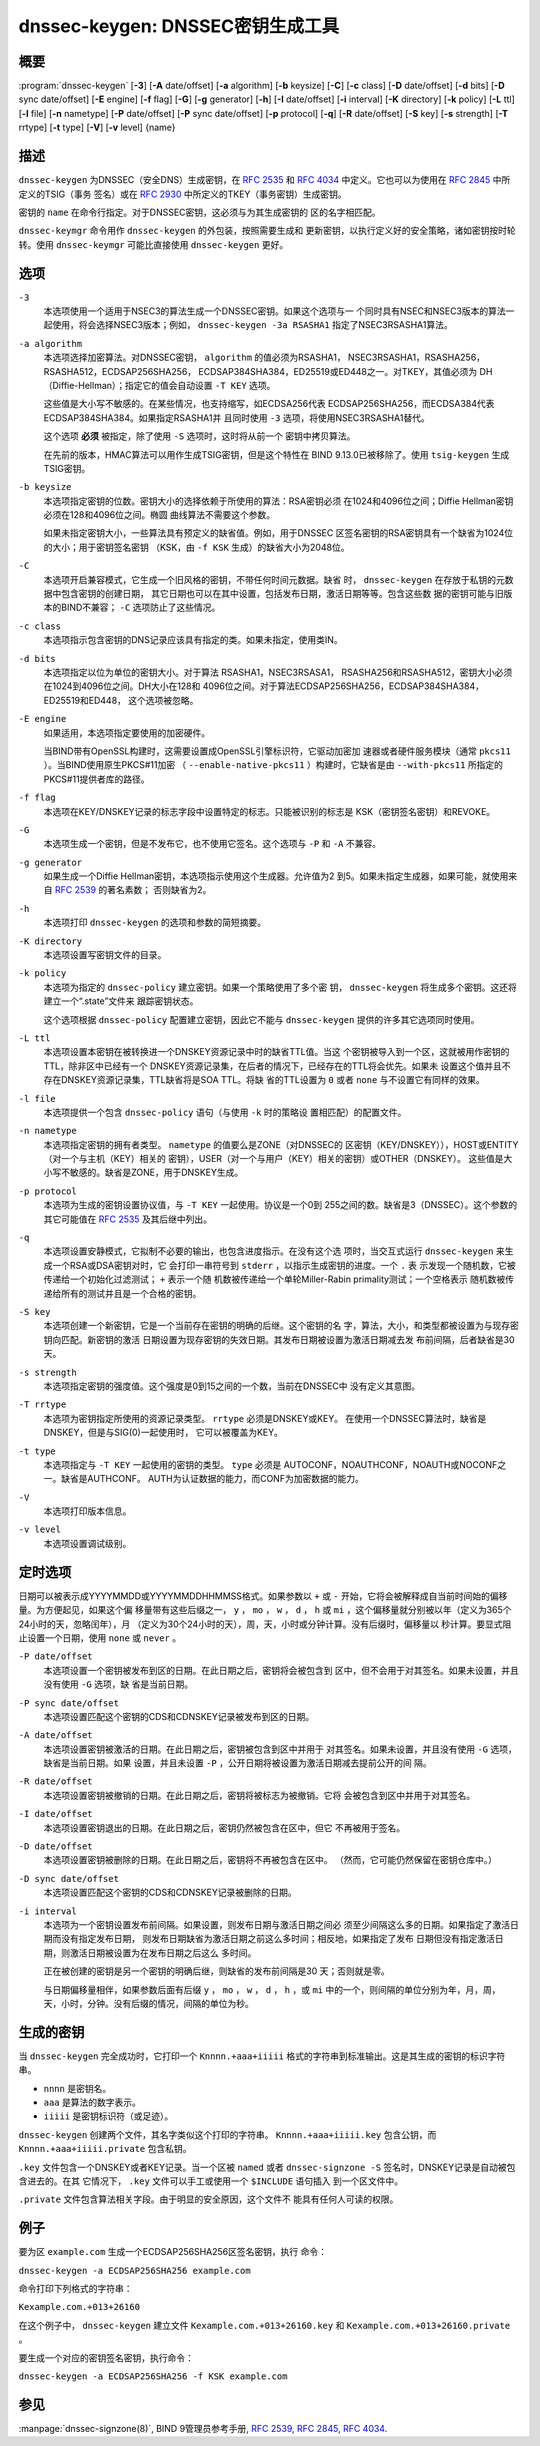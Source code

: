 .. 
   Copyright (C) Internet Systems Consortium, Inc. ("ISC")
   
   This Source Code Form is subject to the terms of the Mozilla Public
   License, v. 2.0. If a copy of the MPL was not distributed with this
   file, you can obtain one at https://mozilla.org/MPL/2.0/.
   
   See the COPYRIGHT file distributed with this work for additional
   information regarding copyright ownership.

..
   Copyright (C) Internet Systems Consortium, Inc. ("ISC")

   This Source Code Form is subject to the terms of the Mozilla Public
   License, v. 2.0. If a copy of the MPL was not distributed with this
   file, You can obtain one at http://mozilla.org/MPL/2.0/.

   See the COPYRIGHT file distributed with this work for additional
   information regarding copyright ownership.


.. highlight: console

.. _man_dnssec-keygen:

dnssec-keygen: DNSSEC密钥生成工具
-----------------------------------------

概要
~~~~~~~~

:program:`dnssec-keygen` [**-3**] [**-A** date/offset] [**-a** algorithm] [**-b** keysize] [**-C**] [**-c** class] [**-D** date/offset] [**-d** bits] [**-D** sync date/offset] [**-E** engine] [**-f** flag] [**-G**] [**-g** generator] [**-h**] [**-I** date/offset] [**-i** interval] [**-K** directory] [**-k** policy] [**-L** ttl] [**-l** file] [**-n** nametype] [**-P** date/offset] [**-P** sync date/offset] [**-p** protocol] [**-q**] [**-R** date/offset] [**-S** key] [**-s** strength] [**-T** rrtype] [**-t** type] [**-V**] [**-v** level] {name}

描述
~~~~~~~~~~~

``dnssec-keygen`` 为DNSSEC（安全DNS）生成密钥，在 :rfc:`2535` 和
:rfc:`4034` 中定义。它也可以为使用在 :rfc:`2845` 中所定义的TSIG（事务
签名）或在 :rfc:`2930` 中所定义的TKEY（事务密钥）生成密钥。

密钥的 ``name`` 在命令行指定。对于DNSSEC密钥，这必须与为其生成密钥的
区的名字相匹配。

``dnssec-keymgr`` 命令用作 ``dnssec-keygen`` 的外包装，按照需要生成和
更新密钥，以执行定义好的安全策略，诸如密钥按时轮转。使用
``dnssec-keymgr`` 可能比直接使用 ``dnssec-keygen`` 更好。

选项
~~~~~~~

``-3``
   本选项使用一个适用于NSEC3的算法生成一个DNSSEC密钥。如果这个选项与一
   个同时具有NSEC和NSEC3版本的算法一起使用，将会选择NSEC3版本；例如，
   ``dnssec-keygen -3a RSASHA1`` 指定了NSEC3RSASHA1算法。

``-a algorithm``
   本选项选择加密算法。对DNSSEC密钥， ``algorithm`` 的值必须为RSASHA1，
   NSEC3RSASHA1，RSASHA256，RSASHA512，ECDSAP256SHA256，
   ECDSAP384SHA384，ED25519或ED448之一。对TKEY，其值必须为
   DH（Diffie-Hellman）；指定它的值会自动设置 ``-T KEY`` 选项。

   这些值是大小写不敏感的。在某些情况，也支持缩写，如ECDSA256代表
   ECDSAP256SHA256，而ECDSA384代表ECDSAP384SHA384。如果指定RSASHA1并
   且同时使用 ``-3`` 选项，将使用NSEC3RSASHA1替代。

   这个选项 **必须** 被指定，除了使用 ``-S`` 选项时，这时将从前一个
   密钥中拷贝算法。

   在先前的版本，HMAC算法可以用作生成TSIG密钥，但是这个特性在
   BIND 9.13.0已被移除了。使用 ``tsig-keygen`` 生成TSIG密钥。

``-b keysize``
   本选项指定密钥的位数。密钥大小的选择依赖于所使用的算法：RSA密钥必须
   在1024和4096位之间；Diffie Hellman密钥必须在128和4096位之间。椭圆
   曲线算法不需要这个参数。

   如果未指定密钥大小，一些算法具有预定义的缺省值。例如，用于DNSSEC
   区签名密钥的RSA密钥具有一个缺省为1024位的大小；用于密钥签名密钥
   （KSK，由 ``-f KSK`` 生成）的缺省大小为2048位。

``-C``
   本选项开启兼容模式，它生成一个旧风格的密钥，不带任何时间元数据。缺省
   时， ``dnssec-keygen`` 在存放于私钥的元数据中包含密钥的创建日期，
   其它日期也可以在其中设置，包括发布日期，激活日期等等。包含这些数
   据的密钥可能与旧版本的BIND不兼容； ``-C`` 选项防止了这些情况。

``-c class``
   本选项指示包含密钥的DNS记录应该具有指定的类。如果未指定，使用类IN。

``-d bits``
   本选项指定以位为单位的密钥大小。对于算法 RSASHA1，NSEC3RSASA1，
   RSASHA256和RSASHA512，密钥大小必须在1024到4096位之间。DH大小在128和
   4096位之间。对于算法ECDSAP256SHA256，ECDSAP384SHA384，ED25519和ED448，
   这个选项被忽略。

``-E engine``
   如果适用，本选项指定要使用的加密硬件。

   当BIND带有OpenSSL构建时，这需要设置成OpenSSL引擎标识符，它驱动加密加
   速器或者硬件服务模块（通常 ``pkcs11`` ）。当BIND使用原生PKCS#11加密
   （ ``--enable-native-pkcs11`` ）构建时，它缺省是由 ``--with-pkcs11``
   所指定的PKCS#11提供者库的路径。

``-f flag``
   本选项在KEY/DNSKEY记录的标志字段中设置特定的标志。只能被识别的标志是
   KSK（密钥签名密钥）和REVOKE。

``-G``
   本选项生成一个密钥，但是不发布它，也不使用它签名。这个选项与 ``-P``
   和 ``-A`` 不兼容。

``-g generator``
   如果生成一个Diffie Hellman密钥，本选项指示使用这个生成器。允许值为2
   到5。如果未指定生成器，如果可能，就使用来自 :rfc:`2539` 的著名素数；
   否则缺省为2。

``-h``
   本选项打印 ``dnssec-keygen`` 的选项和参数的简短摘要。

``-K directory``
   本选项设置写密钥文件的目录。

``-k policy``
   本选项为指定的 ``dnssec-policy`` 建立密钥。如果一个策略使用了多个密
   钥， ``dnssec-keygen`` 将生成多个密钥。这还将建立一个“.state”文件来
   跟踪密钥状态。

   这个选项根据 ``dnssec-policy`` 配置建立密钥，因此它不能与
   ``dnssec-keygen`` 提供的许多其它选项同时使用。

``-L ttl``
   本选项设置本密钥在被转换进一个DNSKEY资源记录中时的缺省TTL值。当这
   个密钥被导入到一个区，这就被用作密钥的TTL，除非区中已经有一个
   DNSKEY资源记录集，在后者的情况下，已经存在的TTL将会优先。如果未
   设置这个值并且不存在DNSKEY资源记录集，TTL缺省将是SOA TTL。将缺
   省的TTL设置为 ``0`` 或者 ``none`` 与不设置它有同样的效果。

``-l file``
   本选项提供一个包含 ``dnssec-policy`` 语句（与使用 ``-k`` 时的策略设
   置相匹配）的配置文件。

``-n nametype``
   本选项指定密钥的拥有者类型。 ``nametype`` 的值要么是ZONE（对DNSSEC的
   区密钥（KEY/DNSKEY）），HOST或ENTITY（对一个与主机（KEY）相关的
   密钥），USER（对一个与用户（KEY）相关的密钥）或OTHER（DNSKEY）。
   这些值是大小写不敏感的。缺省是ZONE，用于DNSKEY生成。

``-p protocol``
   本选项为生成的密钥设置协议值，与 ``-T KEY`` 一起使用。协议是一个0到
   255之间的数。缺省是3（DNSSEC）。这个参数的其它可能值在
   :rfc:`2535` 及其后继中列出。

``-q``
   本选项设置安静模式，它拟制不必要的输出，也包含进度指示。在没有这个选
   项时，当交互式运行 ``dnssec-keygen`` 来生成一个RSA或DSA密钥对时，它
   会打印一串符号到 ``stderr`` ，以指示生成密钥的进度。一个 ``.`` 表
   示发现一个随机数，它被传递给一个初始化过滤测试； ``+`` 表示一个随
   机数被传递给一个单轮Miller-Rabin primality测试；一个空格表示
   随机数被传递给所有的测试并且是一个合格的密钥。

``-S key``
   本选项创建一个新密钥，它是一个当前存在密钥的明确的后继。这个密钥的名
   字，算法，大小，和类型都被设置为与现存密钥向匹配。新密钥的激活
   日期设置为现存密钥的失效日期。其发布日期被设置为激活日期减去发
   布前间隔，后者缺省是30天。

``-s strength``
   本选项指定密钥的强度值。这个强度是0到15之间的一个数，当前在DNSSEC中
   没有定义其意图。

``-T rrtype``
   本选项为密钥指定所使用的资源记录类型。 ``rrtype`` 必须是DNSKEY或KEY。
   在使用一个DNSSEC算法时，缺省是DNSKEY，但是与SIG(0)一起使用时，
   它可以被覆盖为KEY。

``-t type``
   本选项指定与 ``-T KEY`` 一起使用的密钥的类型。 ``type`` 必须是
   AUTOCONF，NOAUTHCONF，NOAUTH或NOCONF之一。缺省是AUTHCONF。
   AUTH为认证数据的能力，而CONF为加密数据的能力。

``-V``
   本选项打印版本信息。

``-v level``
   本选项设置调试级别。

定时选项
~~~~~~~~~~~~~~

日期可以被表示成YYYYMMDD或YYYYMMDDHHMMSS格式。如果参数以 ``+`` 或 ``-``
开始，它将会被解释成自当前时间始的偏移量。为方便起见，如果这个偏
移量带有这些后缀之一， ``y`` ， ``mo`` ， ``w`` ， ``d`` ， ``h`` 或
``mi`` ，这个偏移量就分别被以年（定义为365个24小时的天，忽略闰年），月
（定义为30个24小时的天），周，天，小时或分钟计算。没有后缀时，偏移量以
秒计算。要显式阻止设置一个日期，使用 ``none`` 或 ``never`` 。

``-P date/offset``
   本选项设置一个密钥被发布到区的日期。在此日期之后，密钥将会被包含到
   区中，但不会用于对其签名。如果未设置，并且没有使用 ``-G`` 选项，缺
   省是当前日期。
``-P sync date/offset``
   本选项设置匹配这个密钥的CDS和CDNSKEY记录被发布到区的日期。

``-A date/offset``
   本选项设置密钥被激活的日期。在此日期之后，密钥被包含到区中并用于
   对其签名。如果未设置，并且没有使用 ``-G`` 选项，缺省是当前日期。如果
   设置，并且未设置 ``-P`` ，公开日期将被设置为激活日期减去提前公开的间
   隔。

``-R date/offset``
   本选项设置密钥被撤销的日期。在此日期之后，密钥将被标志为被撤销。它将
   会被包含到区中并用于对其签名。

``-I date/offset``
   本选项设置密钥退出的日期。在此日期之后，密钥仍然被包含在区中，但它
   不再被用于签名。

``-D date/offset``
   本选项设置密钥被删除的日期。在此日期之后，密钥将不再被包含在区中。
   （然而，它可能仍然保留在密钥仓库中。）

``-D sync date/offset``
   本选项设置匹配这个密钥的CDS和CDNSKEY记录被删除的日期。

``-i interval``
   本选项为一个密钥设置发布前间隔。如果设置，则发布日期与激活日期之间必
   须至少间隔这么多的日期。如果指定了激活日期而没有指定发布日期，
   则发布日期缺省为激活日期之前这么多时间；相反地，如果指定了发布
   日期但没有指定激活日期，则激活日期被设置为在发布日期之后这么
   多时间。

   正在被创建的密钥是另一个密钥的明确后继，则缺省的发布前间隔是30
   天；否则就是零。

   与日期偏移量相伴，如果参数后面有后缀 ``y`` ， ``mo`` ， ``w`` ，
   ``d`` ， ``h`` ，或 ``mi`` 中的一个，则间隔的单位分别为年，月，周，
   天，小时，分钟。没有后缀的情况，间隔的单位为秒。

生成的密钥
~~~~~~~~~~~~~~

当 ``dnssec-keygen`` 完全成功时，它打印一个 ``Knnnn.+aaa+iiiii``
格式的字符串到标准输出。这是其生成的密钥的标识字符串。

-  ``nnnn`` 是密钥名。

-  ``aaa`` 是算法的数字表示。

-  ``iiiii`` 是密钥标识符（或足迹）。

``dnssec-keygen`` 创建两个文件，其名字类似这个打印的字符串。
``Knnnn.+aaa+iiiii.key`` 包含公钥，而 ``Knnnn.+aaa+iiiii.private``
包含私钥。

``.key`` 文件包含一个DNSKEY或者KEY记录。当一个区被 ``named`` 或者
``dnssec-signzone -S`` 签名时，DNSKEY记录是自动被包含进去的。在其
它情况下， ``.key`` 文件可以手工或使用一个 ``$INCLUDE`` 语句插入
到一个区文件中。

``.private`` 文件包含算法相关字段。由于明显的安全原因，这个文件不
能具有任何人可读的权限。

例子
~~~~~~~

要为区 ``example.com`` 生成一个ECDSAP256SHA256区签名密钥，执行
命令：

``dnssec-keygen -a ECDSAP256SHA256 example.com``

命令打印下列格式的字符串：

``Kexample.com.+013+26160``

在这个例子中， ``dnssec-keygen`` 建立文件
``Kexample.com.+013+26160.key`` 和
``Kexample.com.+013+26160.private`` 。

要生成一个对应的密钥签名密钥，执行命令：

``dnssec-keygen -a ECDSAP256SHA256 -f KSK example.com``

参见
~~~~~~~~

:manpage:`dnssec-signzone(8)`, BIND 9管理员参考手册, :rfc:`2539`,
:rfc:`2845`, :rfc:`4034`.
